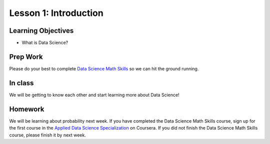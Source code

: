 Lesson 1: Introduction
======================

Learning Objectives
-------------------
- What is Data Science?

Prep Work
---------
Please do your best to complete `Data Science Math Skills <https://www.coursera.org/learn/datasciencemathskills/home/welcome/>`_ so we can hit the ground running.

In class
--------

We will be getting to know each other and start learning more about Data Science!

Homework
--------

We will be learning about probability next week. If you have completed the Data Science Math Skills course, sign up for the first course in the `Applied Data Science Specialization <https://www.coursera.org/specializations/data-science-python/>`_ on Coursera. If you did not finish the Data Science Math Skills course, please finish it by next week.
